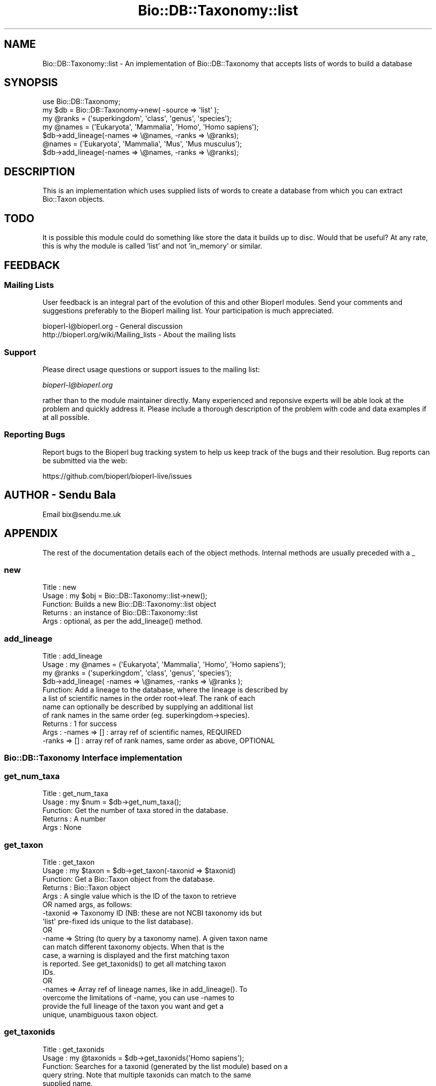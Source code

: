 .\" Automatically generated by Pod::Man 2.27 (Pod::Simple 3.28)
.\"
.\" Standard preamble:
.\" ========================================================================
.de Sp \" Vertical space (when we can't use .PP)
.if t .sp .5v
.if n .sp
..
.de Vb \" Begin verbatim text
.ft CW
.nf
.ne \\$1
..
.de Ve \" End verbatim text
.ft R
.fi
..
.\" Set up some character translations and predefined strings.  \*(-- will
.\" give an unbreakable dash, \*(PI will give pi, \*(L" will give a left
.\" double quote, and \*(R" will give a right double quote.  \*(C+ will
.\" give a nicer C++.  Capital omega is used to do unbreakable dashes and
.\" therefore won't be available.  \*(C` and \*(C' expand to `' in nroff,
.\" nothing in troff, for use with C<>.
.tr \(*W-
.ds C+ C\v'-.1v'\h'-1p'\s-2+\h'-1p'+\s0\v'.1v'\h'-1p'
.ie n \{\
.    ds -- \(*W-
.    ds PI pi
.    if (\n(.H=4u)&(1m=24u) .ds -- \(*W\h'-12u'\(*W\h'-12u'-\" diablo 10 pitch
.    if (\n(.H=4u)&(1m=20u) .ds -- \(*W\h'-12u'\(*W\h'-8u'-\"  diablo 12 pitch
.    ds L" ""
.    ds R" ""
.    ds C` ""
.    ds C' ""
'br\}
.el\{\
.    ds -- \|\(em\|
.    ds PI \(*p
.    ds L" ``
.    ds R" ''
.    ds C`
.    ds C'
'br\}
.\"
.\" Escape single quotes in literal strings from groff's Unicode transform.
.ie \n(.g .ds Aq \(aq
.el       .ds Aq '
.\"
.\" If the F register is turned on, we'll generate index entries on stderr for
.\" titles (.TH), headers (.SH), subsections (.SS), items (.Ip), and index
.\" entries marked with X<> in POD.  Of course, you'll have to process the
.\" output yourself in some meaningful fashion.
.\"
.\" Avoid warning from groff about undefined register 'F'.
.de IX
..
.nr rF 0
.if \n(.g .if rF .nr rF 1
.if (\n(rF:(\n(.g==0)) \{
.    if \nF \{
.        de IX
.        tm Index:\\$1\t\\n%\t"\\$2"
..
.        if !\nF==2 \{
.            nr % 0
.            nr F 2
.        \}
.    \}
.\}
.rr rF
.\"
.\" Accent mark definitions (@(#)ms.acc 1.5 88/02/08 SMI; from UCB 4.2).
.\" Fear.  Run.  Save yourself.  No user-serviceable parts.
.    \" fudge factors for nroff and troff
.if n \{\
.    ds #H 0
.    ds #V .8m
.    ds #F .3m
.    ds #[ \f1
.    ds #] \fP
.\}
.if t \{\
.    ds #H ((1u-(\\\\n(.fu%2u))*.13m)
.    ds #V .6m
.    ds #F 0
.    ds #[ \&
.    ds #] \&
.\}
.    \" simple accents for nroff and troff
.if n \{\
.    ds ' \&
.    ds ` \&
.    ds ^ \&
.    ds , \&
.    ds ~ ~
.    ds /
.\}
.if t \{\
.    ds ' \\k:\h'-(\\n(.wu*8/10-\*(#H)'\'\h"|\\n:u"
.    ds ` \\k:\h'-(\\n(.wu*8/10-\*(#H)'\`\h'|\\n:u'
.    ds ^ \\k:\h'-(\\n(.wu*10/11-\*(#H)'^\h'|\\n:u'
.    ds , \\k:\h'-(\\n(.wu*8/10)',\h'|\\n:u'
.    ds ~ \\k:\h'-(\\n(.wu-\*(#H-.1m)'~\h'|\\n:u'
.    ds / \\k:\h'-(\\n(.wu*8/10-\*(#H)'\z\(sl\h'|\\n:u'
.\}
.    \" troff and (daisy-wheel) nroff accents
.ds : \\k:\h'-(\\n(.wu*8/10-\*(#H+.1m+\*(#F)'\v'-\*(#V'\z.\h'.2m+\*(#F'.\h'|\\n:u'\v'\*(#V'
.ds 8 \h'\*(#H'\(*b\h'-\*(#H'
.ds o \\k:\h'-(\\n(.wu+\w'\(de'u-\*(#H)/2u'\v'-.3n'\*(#[\z\(de\v'.3n'\h'|\\n:u'\*(#]
.ds d- \h'\*(#H'\(pd\h'-\w'~'u'\v'-.25m'\f2\(hy\fP\v'.25m'\h'-\*(#H'
.ds D- D\\k:\h'-\w'D'u'\v'-.11m'\z\(hy\v'.11m'\h'|\\n:u'
.ds th \*(#[\v'.3m'\s+1I\s-1\v'-.3m'\h'-(\w'I'u*2/3)'\s-1o\s+1\*(#]
.ds Th \*(#[\s+2I\s-2\h'-\w'I'u*3/5'\v'-.3m'o\v'.3m'\*(#]
.ds ae a\h'-(\w'a'u*4/10)'e
.ds Ae A\h'-(\w'A'u*4/10)'E
.    \" corrections for vroff
.if v .ds ~ \\k:\h'-(\\n(.wu*9/10-\*(#H)'\s-2\u~\d\s+2\h'|\\n:u'
.if v .ds ^ \\k:\h'-(\\n(.wu*10/11-\*(#H)'\v'-.4m'^\v'.4m'\h'|\\n:u'
.    \" for low resolution devices (crt and lpr)
.if \n(.H>23 .if \n(.V>19 \
\{\
.    ds : e
.    ds 8 ss
.    ds o a
.    ds d- d\h'-1'\(ga
.    ds D- D\h'-1'\(hy
.    ds th \o'bp'
.    ds Th \o'LP'
.    ds ae ae
.    ds Ae AE
.\}
.rm #[ #] #H #V #F C
.\" ========================================================================
.\"
.IX Title "Bio::DB::Taxonomy::list 3"
.TH Bio::DB::Taxonomy::list 3 "2018-08-31" "perl v5.18.2" "User Contributed Perl Documentation"
.\" For nroff, turn off justification.  Always turn off hyphenation; it makes
.\" way too many mistakes in technical documents.
.if n .ad l
.nh
.SH "NAME"
Bio::DB::Taxonomy::list \- An implementation of Bio::DB::Taxonomy
that accepts lists of words to build a database
.SH "SYNOPSIS"
.IX Header "SYNOPSIS"
.Vb 1
\&  use Bio::DB::Taxonomy;
\&
\&  my $db = Bio::DB::Taxonomy\->new( \-source => \*(Aqlist\*(Aq );
\&
\&  my @ranks = (\*(Aqsuperkingdom\*(Aq, \*(Aqclass\*(Aq, \*(Aqgenus\*(Aq, \*(Aqspecies\*(Aq);
\&  my @names = (\*(AqEukaryota\*(Aq, \*(AqMammalia\*(Aq, \*(AqHomo\*(Aq, \*(AqHomo sapiens\*(Aq);
\&  $db\->add_lineage(\-names => \e@names, \-ranks => \e@ranks);
\&
\&  @names = (\*(AqEukaryota\*(Aq, \*(AqMammalia\*(Aq, \*(AqMus\*(Aq, \*(AqMus musculus\*(Aq);
\&  $db\->add_lineage(\-names => \e@names, \-ranks => \e@ranks);
.Ve
.SH "DESCRIPTION"
.IX Header "DESCRIPTION"
This is an implementation which uses supplied lists of words to create a
database from which you can extract Bio::Taxon objects.
.SH "TODO"
.IX Header "TODO"
It is possible this module could do something like store the data it builds
up to disc. Would that be useful?
At any rate, this is why the module is called 'list' and not 'in_memory' or
similar.
.SH "FEEDBACK"
.IX Header "FEEDBACK"
.SS "Mailing Lists"
.IX Subsection "Mailing Lists"
User feedback is an integral part of the evolution of this and other
Bioperl modules. Send your comments and suggestions preferably to
the Bioperl mailing list.  Your participation is much appreciated.
.PP
.Vb 2
\&  bioperl\-l@bioperl.org                  \- General discussion
\&  http://bioperl.org/wiki/Mailing_lists  \- About the mailing lists
.Ve
.SS "Support"
.IX Subsection "Support"
Please direct usage questions or support issues to the mailing list:
.PP
\&\fIbioperl\-l@bioperl.org\fR
.PP
rather than to the module maintainer directly. Many experienced and 
reponsive experts will be able look at the problem and quickly 
address it. Please include a thorough description of the problem 
with code and data examples if at all possible.
.SS "Reporting Bugs"
.IX Subsection "Reporting Bugs"
Report bugs to the Bioperl bug tracking system to help us keep track
of the bugs and their resolution. Bug reports can be submitted via
the web:
.PP
.Vb 1
\&  https://github.com/bioperl/bioperl\-live/issues
.Ve
.SH "AUTHOR \- Sendu Bala"
.IX Header "AUTHOR - Sendu Bala"
Email bix@sendu.me.uk
.SH "APPENDIX"
.IX Header "APPENDIX"
The rest of the documentation details each of the object methods.
Internal methods are usually preceded with a _
.SS "new"
.IX Subsection "new"
.Vb 5
\& Title   : new
\& Usage   : my $obj = Bio::DB::Taxonomy::list\->new();
\& Function: Builds a new Bio::DB::Taxonomy::list object 
\& Returns : an instance of Bio::DB::Taxonomy::list
\& Args    : optional, as per the add_lineage() method.
.Ve
.SS "add_lineage"
.IX Subsection "add_lineage"
.Vb 11
\& Title   : add_lineage
\& Usage   : my @names = (\*(AqEukaryota\*(Aq, \*(AqMammalia\*(Aq, \*(AqHomo\*(Aq, \*(AqHomo sapiens\*(Aq);
\&           my @ranks = (\*(Aqsuperkingdom\*(Aq, \*(Aqclass\*(Aq, \*(Aqgenus\*(Aq, \*(Aqspecies\*(Aq);
\&           $db\->add_lineage( \-names => \e@names, \-ranks => \e@ranks );
\& Function: Add a lineage to the database, where the lineage is described by
\&           a list of scientific names in the order root\->leaf. The rank of each
\&           name can optionally be described by supplying an additional list
\&           of rank names in the same order (eg. superkingdom\->species).
\& Returns : 1 for success
\& Args    : \-names => [] : array ref of scientific names, REQUIRED
\&           \-ranks => [] : array ref of rank names, same order as above, OPTIONAL
.Ve
.SS "Bio::DB::Taxonomy Interface implementation"
.IX Subsection "Bio::DB::Taxonomy Interface implementation"
.SS "get_num_taxa"
.IX Subsection "get_num_taxa"
.Vb 5
\& Title   : get_num_taxa
\& Usage   : my $num = $db\->get_num_taxa();
\& Function: Get the number of taxa stored in the database.
\& Returns : A number
\& Args    : None
.Ve
.SS "get_taxon"
.IX Subsection "get_taxon"
.Vb 10
\& Title   : get_taxon
\& Usage   : my $taxon = $db\->get_taxon(\-taxonid => $taxonid)
\& Function: Get a Bio::Taxon object from the database.
\& Returns : Bio::Taxon object
\& Args    : A single value which is the ID of the taxon to retrieve
\&             OR named args, as follows:
\&           \-taxonid => Taxonomy ID (NB: these are not NCBI taxonomy ids but
\&                       \*(Aqlist\*(Aq pre\-fixed ids unique to the list database).
\&             OR
\&           \-name    => String (to query by a taxonomy name). A given taxon name
\&                       can match different taxonomy objects. When that is the
\&                       case, a warning is displayed and the first matching taxon
\&                       is reported. See get_taxonids() to get all matching taxon
\&                       IDs.
\&             OR
\&           \-names   => Array ref of lineage names, like in add_lineage(). To
\&                       overcome the limitations of \-name, you can use \-names to
\&                       provide the full lineage of the taxon you want and get a
\&                       unique, unambiguous taxon object.
.Ve
.SS "get_taxonids"
.IX Subsection "get_taxonids"
.Vb 7
\& Title   : get_taxonids
\& Usage   : my @taxonids = $db\->get_taxonids(\*(AqHomo sapiens\*(Aq);
\& Function: Searches for a taxonid (generated by the list module) based on a
\&           query string. Note that multiple taxonids can match to the same
\&           supplied name.
\& Returns : array of integer ids in list context, one of these in scalar context
\& Args    : string representing taxon\*(Aqs name
.Ve
.SS "ancestor"
.IX Subsection "ancestor"
.Vb 6
\& Title   : ancestor
\& Usage   : my $ancestor_taxon = $db\->ancestor($taxon)
\& Function: Retrieve the full ancestor taxon of a supplied Taxon from the
\&           database. 
\& Returns : Bio::Taxon
\& Args    : Bio::Taxon (that was retrieved from this database)
.Ve
.SS "each_Descendent"
.IX Subsection "each_Descendent"
.Vb 6
\& Title   : each_Descendent
\& Usage   : my @taxa = $db\->each_Descendent($taxon);
\& Function: Get all the descendents of the supplied Taxon (but not their
\&           descendents, ie. not a recursive fetchall).
\& Returns : Array of Bio::Taxon objects
\& Args    : Bio::Taxon (that was retrieved from this database)
.Ve
